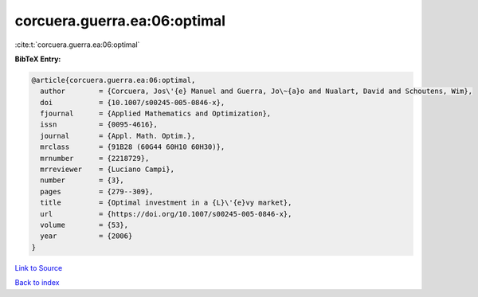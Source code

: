 corcuera.guerra.ea:06:optimal
=============================

:cite:t:`corcuera.guerra.ea:06:optimal`

**BibTeX Entry:**

.. code-block:: bibtex

   @article{corcuera.guerra.ea:06:optimal,
     author        = {Corcuera, Jos\'{e} Manuel and Guerra, Jo\~{a}o and Nualart, David and Schoutens, Wim},
     doi           = {10.1007/s00245-005-0846-x},
     fjournal      = {Applied Mathematics and Optimization},
     issn          = {0095-4616},
     journal       = {Appl. Math. Optim.},
     mrclass       = {91B28 (60G44 60H10 60H30)},
     mrnumber      = {2218729},
     mrreviewer    = {Luciano Campi},
     number        = {3},
     pages         = {279--309},
     title         = {Optimal investment in a {L}\'{e}vy market},
     url           = {https://doi.org/10.1007/s00245-005-0846-x},
     volume        = {53},
     year          = {2006}
   }

`Link to Source <https://doi.org/10.1007/s00245-005-0846-x},>`_


`Back to index <../By-Cite-Keys.html>`_
